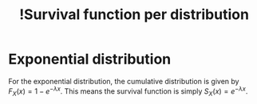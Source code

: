 :PROPERTIES:
:ID:       3f1133fb-75f2-42d8-8639-304caa4842f4
:mtime:    20220314212235
:ctime:    20220227170923
:END:
#+title: !Survival function per distribution
#+filetags: :stub:facts:

* Exponential distribution
For the exponential distribution, the cumulative distribution is given by \( F_{X}(x) = 1 - e^{-\lambda
x} \). This means the survival function is simply \( S_{X}(x) = e^{-\lambda x} \).
